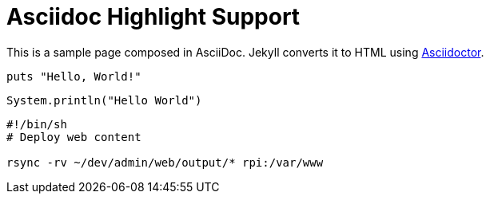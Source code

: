 = Asciidoc Highlight Support
:url-asciidoctor: http://asciidoctor.org

This is a sample page composed in AsciiDoc.
Jekyll converts it to HTML using {url-asciidoctor}[Asciidoctor].

[source,ruby]
puts "Hello, World!"

[source,java]
----
System.println("Hello World")
----

[source,bash]
--
#!/bin/sh
# Deploy web content

rsync -rv ~/dev/admin/web/output/* rpi:/var/www

--
